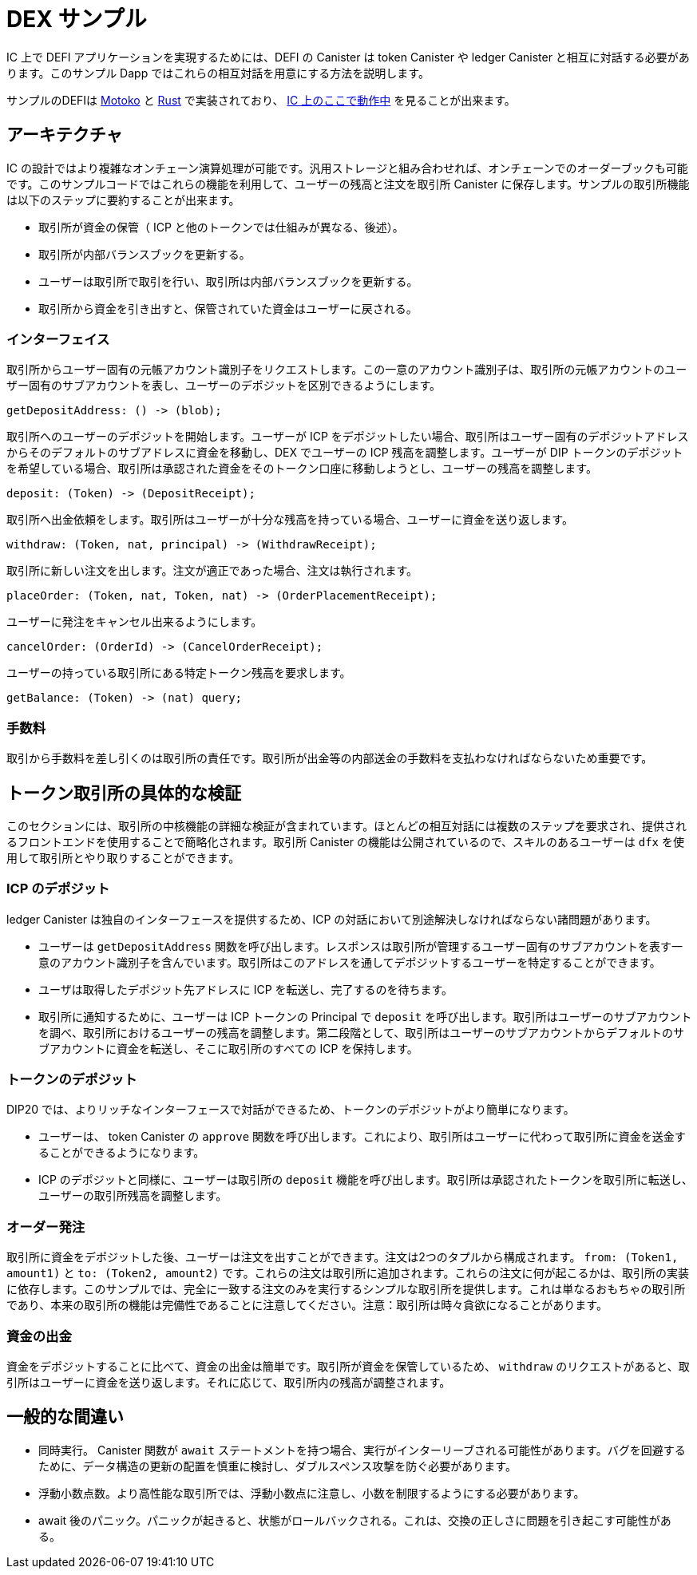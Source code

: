 # DEX サンプル

IC 上で DEFI アプリケーションを実現するためには、DEFI の Canister は token Canister や ledger Canister と相互に対話する必要があります。このサンプル Dapp ではこれらの相互対話を用意にする方法を説明します。

サンプルのDEFIは https://github.com/dfinity/examples/tree/master/motoko/defi[Motoko] と https://github.com/dfinity/examples/tree/master/rust/defi[Rust] で実装されており、 https://gzz56-daaaa-aaaal-qai2a-cai.ic0.app/[ IC 上のここで動作中] を見ることが出来ます。

## アーキテクチャ

IC の設計ではより複雑なオンチェーン演算処理が可能です。汎用ストレージと組み合わせれば、オンチェーンでのオーダーブックも可能です。このサンプルコードではこれらの機能を利用して、ユーザーの残高と注文を取引所 Canister に保存します。サンプルの取引所機能は以下のステップに要約することが出来ます。

* 取引所が資金の保管（ ICP と他のトークンでは仕組みが異なる、後述）。
* 取引所が内部バランスブックを更新する。
* ユーザーは取引所で取引を行い、取引所は内部バランスブックを更新する。
* 取引所から資金を引き出すと、保管されていた資金はユーザーに戻される。

### インターフェイス

取引所からユーザー固有の元帳アカウント識別子をリクエストします。この一意のアカウント識別子は、取引所の元帳アカウントのユーザー固有のサブアカウントを表し、ユーザーのデポジットを区別できるようにします。

```candid
getDepositAddress: () -> (blob);
```

取引所へのユーザーのデポジットを開始します。ユーザーが ICP をデポジットしたい場合、取引所はユーザー固有のデポジットアドレスからそのデフォルトのサブアドレスに資金を移動し、DEX でユーザーの ICP 残高を調整します。ユーザーが DIP トークンのデポジットを希望している場合、取引所は承認された資金をそのトークン口座に移動しようとし、ユーザーの残高を調整します。

```candid
deposit: (Token) -> (DepositReceipt);
```

取引所へ出金依頼をします。取引所はユーザーが十分な残高を持っている場合、ユーザーに資金を送り返します。

```candid
withdraw: (Token, nat, principal) -> (WithdrawReceipt);
```

取引所に新しい注文を出します。注文が適正であった場合、注文は執行されます。

```candid
placeOrder: (Token, nat, Token, nat) -> (OrderPlacementReceipt);
```

ユーザーに発注をキャンセル出来るようにします。

```candid
cancelOrder: (OrderId) -> (CancelOrderReceipt);
```

ユーザーの持っている取引所にある特定トークン残高を要求します。

```candid
getBalance: (Token) -> (nat) query;
```

### 手数料

取引から手数料を差し引くのは取引所の責任です。取引所が出金等の内部送金の手数料を支払わなければならないため重要です。

## トークン取引所の具体的な検証

このセクションには、取引所の中核機能の詳細な検証が含まれています。ほとんどの相互対話には複数のステップを要求され、提供されるフロントエンドを使用することで簡略化されます。取引所 Canister の機能は公開されているので、スキルのあるユーザーは ``dfx`` を使用して取引所とやり取りすることができます。

### ICP のデポジット

ledger Canister は独自のインターフェースを提供するため、ICP の対話において別途解決しなければならない諸問題があります。

* ユーザーは ``getDepositAddress`` 関数を呼び出します。レスポンスは取引所が管理するユーザー固有のサブアカウントを表す一意のアカウント識別子を含んでいます。取引所はこのアドレスを通してデポジットするユーザーを特定することができます。
* ユーザは取得したデポジット先アドレスに ICP を転送し、完了するのを待ちます。
* 取引所に通知するために、ユーザーは ICP トークンの Principal で ``deposit`` を呼び出します。取引所はユーザーのサブアカウントを調べ、取引所におけるユーザーの残高を調整します。第二段階として、取引所はユーザーのサブアカウントからデフォルトのサブアカウントに資金を転送し、そこに取引所のすべての ICP を保持します。

### トークンのデポジット

DIP20 では、よりリッチなインターフェースで対話ができるため、トークンのデポジットがより簡単になります。

* ユーザーは、 token Canister の ``approve`` 関数を呼び出します。これにより、取引所はユーザーに代わって取引所に資金を送金することができるようになります。
* ICP のデポジットと同様に、ユーザーは取引所の ``deposit`` 機能を呼び出します。取引所は承認されたトークンを取引所に転送し、ユーザーの取引所残高を調整します。

### オーダー発注

取引所に資金をデポジットした後、ユーザーは注文を出すことができます。注文は2つのタプルから構成されます。 ``from: (Token1, amount1)`` と ``to: (Token2, amount2)`` です。これらの注文は取引所に追加されます。これらの注文に何が起こるかは、取引所の実装に依存します。このサンプルでは、完全に一致する注文のみを実行するシンプルな取引所を提供します。これは単なるおもちゃの取引所であり、本来の取引所の機能は完備性であることに注意してください。注意：取引所は時々貪欲になることがあります。

### 資金の出金

資金をデポジットすることに比べて、資金の出金は簡単です。取引所が資金を保管しているため、 ``withdraw`` のリクエストがあると、取引所はユーザーに資金を送り返します。それに応じて、取引所内の残高が調整されます。

## 一般的な間違い

* 同時実行。 Canister 関数が ``await`` ステートメントを持つ場合、実行がインターリーブされる可能性があります。バグを回避するために、データ構造の更新の配置を慎重に検討し、ダブルスペンス攻撃を防ぐ必要があります。
* 浮動小数点数。より高性能な取引所では、浮動小数点に注意し、小数を制限するようにする必要があります。
* await 後のパニック。パニックが起きると、状態がロールバックされる。これは、交換の正しさに問題を引き起こす可能性がある。



////
# DEX Sample

To enable DEFI applications on the IC, canisters need to interact with token canisters and the ledger canister. This sample dapp illustrates how to facilitate these interactions.

The sample exchange is implemented in https://github.com/dfinity/examples/tree/master/motoko/defi[Motoko] and https://github.com/dfinity/examples/tree/master/rust/defi[Rust] and can be seen https://gzz56-daaaa-aaaal-qai2a-cai.ic0.app/[running on the IC].

## Architecture

The design of the IC allows for more complex on-chain computation. In combination with cheap storage, it is possible to have on-chain order books. This sample code takes advantage of these features and stores user balances and orders inside the exchange canister. The sample exchange functionality can be condensed into the following steps:

* Exchange takes custody of funds (different mechanism for tokens and ICP, see below).
* Exchange updates internal balance book.
* Users trade on exchange causing the exchange to update its internal balance book.
* Withdrawing funds from the exchange gives custody back to the user.

### Interface

Request user-specific ledger account identifier from the exchange. This unique account identifier represents a user-specific subaccount in the exchange's ledger account, allowing it to differentiate between user deposits.

```candid
getDepositAddress: () -> (blob);
```

Initiate user deposit to exchange. If the user wants to deposit ICP, the exchange moves the funds from the user-specific deposit address to its default subaddress and adjusts the user's ICP balance on the DEX. If the user wants to deposit a DIP token, the exchange tries to move the approved funds to its token account and adjusts the user's balance.

```candid
deposit: (Token) -> (DepositReceipt);
```

Withdraw request to the exchange. The exchange will send funds back to the user if the user has a sufficient balance.

```candid
withdraw: (Token, nat, principal) -> (WithdrawReceipt);
```

Place new order to exchange. If the order matches an existing order, it will get executed.

```candid
placeOrder: (Token, nat, Token, nat) -> (OrderPlacementReceipt);
```

Allows the user to cancel submitted orders.

```candid
cancelOrder: (OrderId) -> (CancelOrderReceipt);
```

Request user's balance on exchange for a specific token.

```candid
getBalance: (Token) -> (nat) query;
```

### Fee

It is the responsibility of the exchange to subtract fees from the trades. This is important because the exchange must pay fees for withdrawals and internal transfers.

## Token Exchange Walkthrough

This section contains a detailed walkthrough of the core exchange functionalities. Most interactions require multiple steps and are simplified by using the provided frontend. Since the exchange canister functions are public, advanced users can use ``dfx`` to interact with the exchange.

### Depositing ICP

The ledger canister provides a unique interface so that interactions with ICP need to be resolved separately.

* The user calls the ``getDepositAddress`` function. The response contains a unique account identifier representing a user-specific subaccount controlled by the exchange. The exchange can identify the user responsible for deposits through this address.
* User transfers ICP to the fetched deposit address and waits for the transfer to complete.
* To notify the exchange, the user calls ``deposit`` with the ICP token principal. The exchange will look into the user's subaccount and adjust the user's balance on the exchange. In a second step, the exchange will transfer the funds from the user subaccount to its default subaccount, where the exchange keeps all of its ICP.

### Depositing Tokens

Depositing tokens is more straightforward because DIP20 provides a richer interface to interact with.

* The user calls the ``approve`` function of the token canister. This gives the exchange the ability to transfer funds to itself on behalf of the user.
* Similar to the ICP depositing, the user calls the ``deposit`` function of the exchange. The exchange then transfers the approved token funds to itself and adjusts the user's exchange balance.

### Placing Orders

After depositing funds to the exchange, the user can place orders. An order consists of two tuples. ``from: (Token1, amount1)`` and ``to: (Token2, amount2)``. These orders get added to the exchange. What happens to these orders is specific to the exchange implementation. This sample provides a simple exchange that only executes exactly matching orders. Be aware this is just a toy exchange, and the exchange functionality is just for completeness. Hint: The exchange can be greedy sometimes ;)

### Withdrawing Funds

Compared to depositing funds, withdrawing funds is simpler. Since the exchange has custody of the funds, the exchange will send funds back to the user on ``withdraw`` requests. The internal exchange balances are adjusted accordingly.


## Common mistakes

* Concurrent execution: If canister functions have ``await`` statements, it is possible that execution is interleaved. To avoid bugs, it is necessary to carefully consider the placement of data structure updates to prevent double-spend attacks.
* Floating Points: More advanced exchanges should take care of floating points and make sure to limit decimals.
* No panics after await: When a panic happens, the state gets rolled back. This can cause issues with the correctness of the exchange.



////